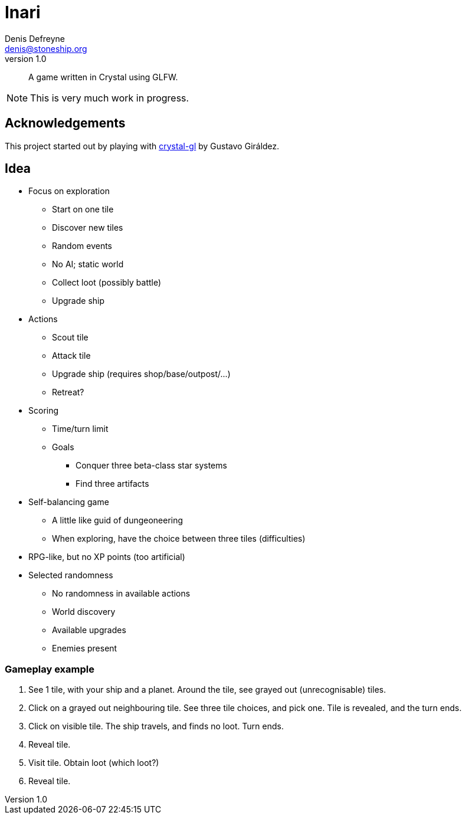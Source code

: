 = Inari
Denis Defreyne <denis@stoneship.org>
v1.0

[abstract]
A game written in Crystal using GLFW.

NOTE: This is very much work in progress.

== Acknowledgements

This project started out by playing with https://github.com/ggiraldez/crystal-gl[crystal-gl] by Gustavo Giráldez.

== Idea

* Focus on exploration
** Start on one tile
** Discover new tiles
** Random events
** No AI; static world
** Collect loot (possibly battle)
** Upgrade ship
* Actions
** Scout tile
** Attack tile
** Upgrade ship (requires shop/base/outpost/…)
** Retreat?
* Scoring
** Time/turn limit
** Goals
*** Conquer three beta-class star systems
*** Find three artifacts
* Self-balancing game
** A little like guid of dungeoneering
** When exploring, have the choice between three tiles (difficulties)
* RPG-like, but no XP points (too artificial)
* Selected randomness
** No randomness in available actions
** World discovery
** Available upgrades
** Enemies present

=== Gameplay example

1. See 1 tile, with your ship and a planet. Around the tile, see grayed out (unrecognisable) tiles.

1. Click on a grayed out neighbouring tile. See three tile choices, and pick one. Tile is revealed, and the turn ends.

1. Click on visible tile. The ship travels, and finds no loot. Turn ends.

1. Reveal tile.

1. Visit tile. Obtain loot (which loot?)

1. Reveal tile.
